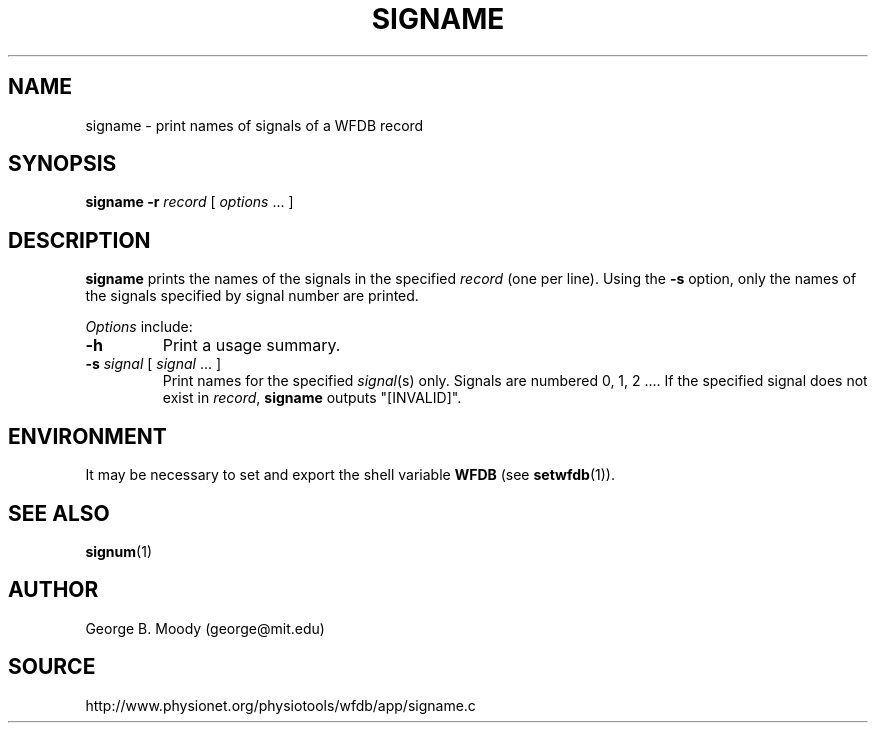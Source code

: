 .TH SIGNAME 1 "9 April 2008" "WFDB 10.4.6" "WFDB Applications Guide"
.SH NAME
signame \- print names of signals of a WFDB record
.SH SYNOPSIS
\fBsigname -r\fR \fIrecord\fR [ \fIoptions\fR ... ]
.SH DESCRIPTION
.PP
\fBsigname\fR prints the names of the signals in the specified \fIrecord\fR
(one per line).  Using the \fB-s\fR option, only the names of the signals
specified by signal number are printed.
.PP
\fIOptions\fR include:
.TP
\fB-h\fR
Print a usage summary.
.TP
\fB-s\fR \fIsignal\fR [ \fIsignal\fR ... ]
Print names for the specified \fIsignal\fR(s) only.  Signals are numbered
0, 1, 2 .... If the specified signal does not exist in \fIrecord\fR,
\fBsigname\fR outputs "[INVALID]".
.SH ENVIRONMENT
.PP
It may be necessary to set and export the shell variable \fBWFDB\fR (see
\fBsetwfdb\fR(1)).
.SH SEE ALSO
\fBsignum\fR(1)
.SH AUTHOR
George B. Moody (george@mit.edu)
.SH SOURCE
http://www.physionet.org/physiotools/wfdb/app/signame.c
